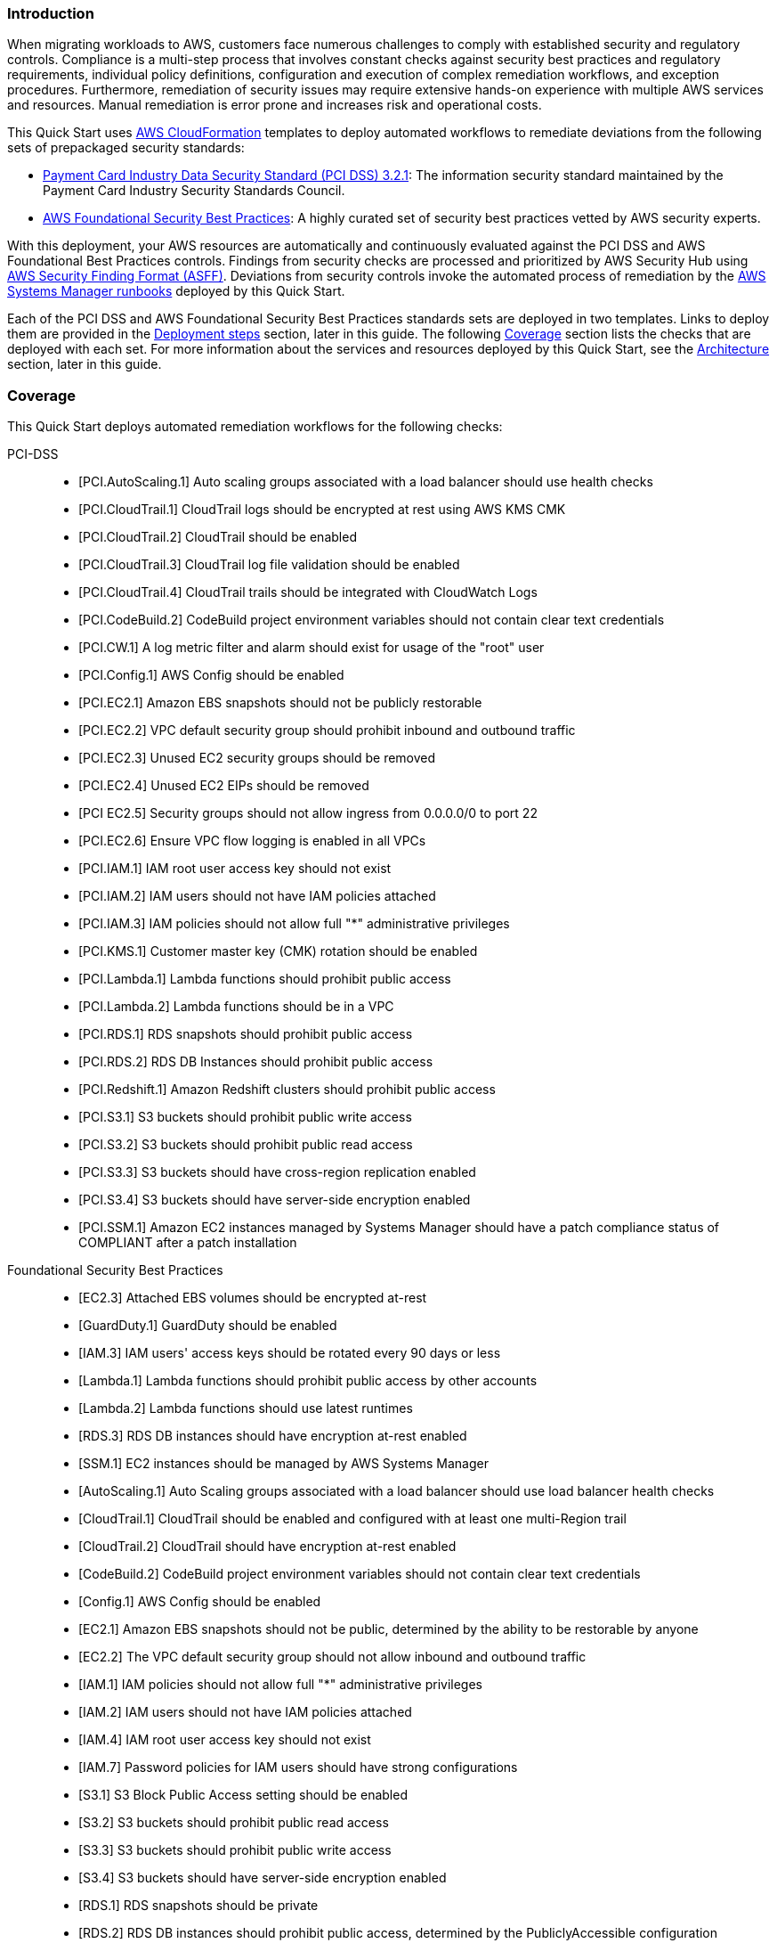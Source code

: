 // Replace the content in <>
// Briefly describe the software. Use consistent and clear branding.
// Include the benefits of using the software on AWS, and provide details on usage scenarios.
// Describe how the software works on AWS.>


=== Introduction

When migrating workloads to AWS, customers face numerous challenges to comply with established security and regulatory controls. Compliance is a multi-step process that involves constant checks against security best practices and regulatory requirements, individual policy definitions, configuration and execution of complex remediation workflows, and exception procedures. Furthermore, remediation of security issues may require extensive hands-on experience with multiple AWS services and resources. Manual remediation is error prone and increases risk and operational costs.

This Quick Start uses http://aws.amazon.com/cloudformation/[AWS CloudFormation^] templates to deploy automated workflows to remediate deviations from the following sets of prepackaged security standards:

* link:https://docs.aws.amazon.com/securityhub/latest/userguide/securityhub-standards-pcidss.html[Payment Card Industry Data Security Standard (PCI DSS) 3.2.1^]: The information security standard maintained by the Payment Card Industry Security Standards Council.
* link:https://docs.aws.amazon.com/securityhub/latest/userguide/securityhub-standards-fsbp.html[AWS Foundational Security Best Practices^]: A highly curated set of security best practices vetted by AWS security experts.

With this deployment, your AWS resources are automatically and continuously evaluated against the PCI DSS and AWS Foundational Best Practices controls. Findings from security checks are processed and prioritized by AWS Security Hub using https://docs.aws.amazon.com/securityhub/latest/userguide/securityhub-findings-format.html[AWS Security Finding Format (ASFF)^]. Deviations from security controls invoke the automated process of remediation by the https://docs.aws.amazon.com/systems-manager/latest/userguide/automation-documents.html[AWS Systems Manager runbooks^] deployed by this Quick Start.

Each of the PCI DSS and AWS Foundational Security Best Practices standards sets are deployed in two templates. Links to deploy them are provided in the link:#_deployment_steps[Deployment steps] section, later in this guide. The following link:#_coverage[Coverage] section lists the checks that are deployed with each set. For more information about the services and resources deployed by this Quick Start, see the link:#_architecture[Architecture] section, later in this guide.

=== Coverage
This Quick Start deploys automated remediation workflows for the following checks:

PCI-DSS::
* [PCI.AutoScaling.1] Auto scaling groups associated with a load balancer should use health checks
* [PCI.CloudTrail.1] CloudTrail logs should be encrypted at rest using AWS KMS CMK
* [PCI.CloudTrail.2] CloudTrail should be enabled
* [PCI.CloudTrail.3] CloudTrail log file validation should be enabled
* [PCI.CloudTrail.4] CloudTrail trails should be integrated with CloudWatch Logs
* [PCI.CodeBuild.2] CodeBuild project environment variables should not contain clear text credentials
* [PCI.CW.1] A log metric filter and alarm should exist for usage of the "root" user
* [PCI.Config.1] AWS Config should be enabled
* [PCI.EC2.1] Amazon EBS snapshots should not be publicly restorable
* [PCI.EC2.2] VPC default security group should prohibit inbound and outbound traffic
* [PCI.EC2.3] Unused EC2 security groups should be removed
* [PCI.EC2.4] Unused EC2 EIPs should be removed
* [PCI EC2.5] Security groups should not allow ingress from 0.0.0.0/0 to port 22
* [PCI.EC2.6] Ensure VPC flow logging is enabled in all VPCs
* [PCI.IAM.1] IAM root user access key should not exist
* [PCI.IAM.2] IAM users should not have IAM policies attached
* [PCI.IAM.3] IAM policies should not allow full "*" administrative privileges
* [PCI.KMS.1] Customer master key (CMK) rotation should be enabled
* [PCI.Lambda.1] Lambda functions should prohibit public access
* [PCI.Lambda.2] Lambda functions should be in a VPC
* [PCI.RDS.1] RDS snapshots should prohibit public access
* [PCI.RDS.2] RDS DB Instances should prohibit public access
* [PCI.Redshift.1] Amazon Redshift clusters should prohibit public access
* [PCI.S3.1] S3 buckets should prohibit public write access
* [PCI.S3.2] S3 buckets should prohibit public read access
* [PCI.S3.3] S3 buckets should have cross-region replication enabled
* [PCI.S3.4] S3 buckets should have server-side encryption enabled
* [PCI.SSM.1] Amazon EC2 instances managed by Systems Manager should have a patch compliance status of COMPLIANT after a patch installation

Foundational Security Best Practices::
* [EC2.3] Attached EBS volumes should be encrypted at-rest
* [GuardDuty.1] GuardDuty should be enabled
* [IAM.3] IAM users' access keys should be rotated every 90 days or less
* [Lambda.1] Lambda functions should prohibit public access by other accounts
* [Lambda.2] Lambda functions should use latest runtimes
* [RDS.3] RDS DB instances should have encryption at-rest enabled
* [SSM.1] EC2 instances should be managed by AWS Systems Manager
* [AutoScaling.1] Auto Scaling groups associated with a load balancer should use load balancer health checks
* [CloudTrail.1] CloudTrail should be enabled and configured with at least one multi-Region trail
* [CloudTrail.2] CloudTrail should have encryption at-rest enabled
* [CodeBuild.2] CodeBuild project environment variables should not contain clear text credentials
* [Config.1] AWS Config should be enabled
* [EC2.1] Amazon EBS snapshots should not be public, determined by the ability to be restorable by anyone
* [EC2.2] The VPC default security group should not allow inbound and outbound traffic
* [IAM.1] IAM policies should not allow full "*" administrative privileges
* [IAM.2] IAM users should not have IAM policies attached
* [IAM.4] IAM root user access key should not exist
* [IAM.7] Password policies for IAM users should have strong configurations
* [S3.1] S3 Block Public Access setting should be enabled
* [S3.2] S3 buckets should prohibit public read access
* [S3.3] S3 buckets should prohibit public write access
* [S3.4] S3 buckets should have server-side encryption enabled
* [RDS.1] RDS snapshots should be private
* [RDS.2] RDS DB instances should prohibit public access, determined by the PubliclyAccessible configuration
* [SSM.2] Amazon EC2 instances managed by Systems Manager should have a patch compliance status of COMPLIANT after a patch installation